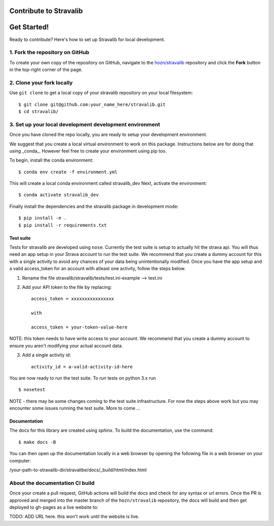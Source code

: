 Contribute to Stravalib
============================


Get Started!
============

Ready to contribute? Here's how to set up Stravalib for local development.

1. Fork the repository on GitHub
--------------------------------

To create your own copy of the repository on GitHub, navigate to the
`hozn/stravalib <https://github.com/hozn/stravalib>`_ repository
and click the **Fork** button in the top-right corner of the page.

2. Clone your fork locally
--------------------------

Use ``git clone`` to get a local copy of your stravalib repository on your
local filesystem::

    $ git clone git@github.com:your_name_here/stravalib.git
    $ cd stravalib/

3. Set up your local development development environment
---------------------------------------------------------
Once you have cloned the repo locally, you are ready to setup your development environment.

We suggest that you create a local virtual environment to work on this package. Instructions
below are for doing that using _conda_. However feel free to create your environment using
pip too.

To begin, install the conda environment::

    $ conda env create -f environment.yml

This will create a local conda environment called stravalib_dev
Next, activate the environment::

    $ conda activate stravalib_dev

Finally install the dependencies and the stravalib package in development mode::

    $ pip install -e .
    $ pip install -r requirements.txt


Test suite
~~~~~~~~~~~
Tests for stravalib are developed using ``nose``.
Currently the test suite is setup to actually hit the strava api.
You will thus need an app setup in your Strava account to run the test suite.
We recommend that you create a dummy account for this with a single activity to avoid
any chances of your data being unintentionally modified. Once you have the app setup
and a valid access_token for an account with atleast one activity, follow the steps
below.

1. Rename the file stravalib/stravalib/tests/test.ini-example --> test.ini
2. Add your API token to the file by replacing::

    access_token = xxxxxxxxxxxxxxxx

    with

    access_token = your-token-value-here

NOTE: this token needs to have write access to your account. We recommend that you create
a dummy account to ensure you aren't modifying your actual account data.

3. Add a single activity id::

    activity_id = a-valid-activity-id-here

You are now ready to run the test suite. To run tests on python 3.x run ::

    $ nosetest

NOTE - there may be some changes coming to the test suite infrastructure. For now the
steps above work but you may encounter some issues running the test suite.
More to come ...

Documentation
~~~~~~~~~~~~~~
The docs for this library are created using `sphinx`.
To build the documentation, use the command::

    $ make docs -B

You can then open up the documentation locally in a web browser by opening the following
file in a web browser on your computer:

/your-path-to-stravalib-dir/stravalibe/docs/_build/html/index.html

About the documentation CI build
--------------------------------
Once your create a pull request, GitHub actions will build the docs and check for any syntax
or url errors. Once the PR is approved and merged into the master branch of the ``hozn/stravalib``
repository, the docs will build and then get deployed to gh-pages as a live website to:

TODO: ADD URL here. this won't work until the website is live.
